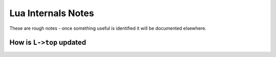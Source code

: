 ===================
Lua Internals Notes
===================


These are rough notes - once something useful is identified it will be documented elsewhere.


How is ``L->top`` updated
-------------------------


